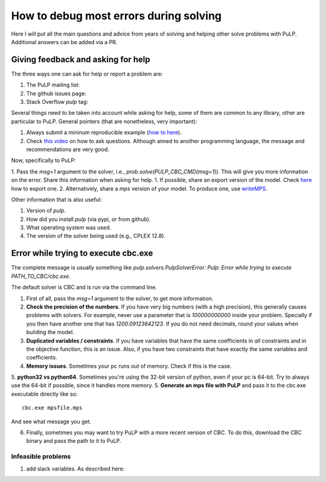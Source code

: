 How to debug most errors during solving
===========================================

Here I will put all the main questions and advice from years of solving and helping other solve problems with PuLP. Additional answers can be added via a PR.

Giving feedback and asking for help
----------------------------------------

The three ways one can ask for help or report a problem are:

1. The PuLP mailing list: 
2. The github issues page:
3. Stack Overflow `pulp` tag: 

Several things need to be taken into account while asking for help, some of them are common to any library, other are particular to PuLP.
General pointers (that are nonetheless, very important):

1. Always submit a mininum reproducible example (`how to here <https://stackoverflow.com/help/minimal-reproducible-example>`_).
2. Check `this video <https://www.youtube.com/watch?v=Qbr4Vnsi2xY>`_ on how to ask questions. Although aimed to another programming language, the message and recommendations are very good.

Now, specifically to PuLP:

1. Pass the `msg=1` argument to the solver, i.e., `prob.solve(PULP_CBC_CMD(msg=1))`. This will give you more information on the error. Share this information when asking for help.
1. If possible, share an export version of the model. Check `here <https://coin-or.github.io/pulp/guides/how_to_export_models.html>`_ how to export one.
2. Alternatively, share a `mps` version of your model. To produce one, use `writeMPS <https://coin-or.github.io/pulp/technical/pulp.html#pulp.LpProblem.writeMPS>`_.

Other information that is also useful:

1. Version of `pulp`.
2. How did you install `pulp` (via pypi, or from github).
3. What operating system was used.
4. The version of the solver being used (e.g., CPLEX 12.8).


Error while trying to execute cbc.exe
------------------------------------

The complete message is usually something like `pulp.solvers.PulpSolverError: Pulp: Error while trying to execute PATH_TO_CBC/cbc.exe`.

The default solver is CBC and is run via the command line.

1. First of all, pass the `msg=1` argument to the solver, to get more information.
2. **Check the precision of the numbers**. If you have very big numbers (with a high precision), this generally causes problems with solvers. For example, never use a parameter that is `100000000000` inside your problem. Specially if you then have another one that has `1200.09123642123`. If you do not need decimals, round your values when building the model.
3. **Duplicated variables / constraints**. If you have variables that have the same coefficients in *all* constraints and in the objective function, this is an issue. Also, if you have two constraints that have exactly the same variables and coefficients.
4. **Memory issues**. Sometimes your pc runs out of memory. Check if this is the case.
5. **python32 vs python64**. Sometimes you're using the 32-bit version of python, even if your pc is 64-bit. Try to always use the 64-bit if possible, since it handles more memory.
5. **Generate an mps file with PuLP** and pass it to the cbc.exe executable directly like so::

    cbc.exe mpsfile.mps

And see what message you get.

6. Finally, sometimes you may want to try PuLP with a more recent version of CBC. To do this, download the CBC binary and pass the path to it to PuLP.

Infeasible problems
*********************

1. add slack variables. As described here:




